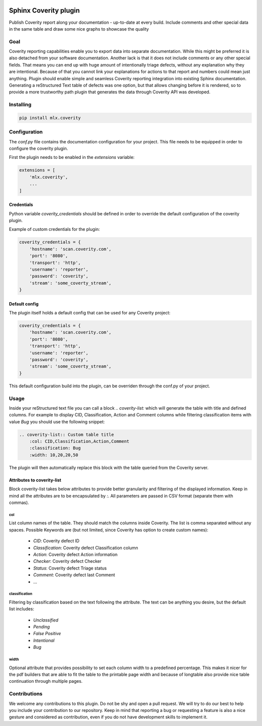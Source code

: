 .. image:: https://img.shields.io/badge/License-GPL%20v3-blue.svg
    :target: https://www.gnu.org/licenses/gpl-3.0
    :alt: GPL3 License

.. image:: https://badge.fury.io/py/mlx.coverity.svg
    :target: https://badge.fury.io/py/mlx.coverity
    :alt: Pypi packaged release

.. image:: https://travis-ci.org/melexis/sphinx-coverity-extension.svg?branch=master
    :target: https://travis-ci.org/melexis/sphinx-coverity-extension
    :alt: Build status

.. image:: https://img.shields.io/badge/Documentation-published-brightgreen.svg
    :target: https://melexis.github.io/sphinx-coverity-extension/
    :alt: Documentation

.. image:: https://codecov.io/gh/melexis/sphinx-coverity-extension/branch/master/graph/badge.svg
    :target: https://codecov.io/gh/melexis/sphinx-coverity-extension
    :alt: Code Coverage

.. image:: https://codeclimate.com/github/melexis/sphinx-coverity-extension/badges/gpa.svg
    :target: https://codeclimate.com/github/melexis/sphinx-coverity-extension
    :alt: Code Climate Status

.. image:: https://codeclimate.com/github/melexis/sphinx-coverity-extension/badges/issue_count.svg
    :target: https://codeclimate.com/github/melexis/sphinx-coverity-extension
    :alt: Issue Count

.. image:: https://requires.io/github/melexis/sphinx-coverity-extension/requirements.svg?branch=master
    :target: https://requires.io/github/melexis/sphinx-coverity-extension/requirements/?branch=master
    :alt: Requirements Status

.. image:: https://img.shields.io/badge/contributions-welcome-brightgreen.svg?style=flat
    :target: https://github.com/melexis/sphinx-coverity-extension/issues
    :alt: Contributions welcome

======================
Sphinx Coverity plugin
======================

Publish Coverity report along your documentation - up-to-date at every build. Include comments and other special data
in the same table and draw some nice graphs to showcase the quality

----
Goal
----

Coverity reporting capabilities enable you to export data into separate documentation. While this might be preferred
it is also detached from your software documentation. Another lack is that it does not include comments or any
other special fields. That means you can end up with huge amount of intentionally triage defects, without any
explanation why they are intentional. Because of that you cannot link your explanations for actions to that report and
numbers could mean just anything. Plugin should enable simple and seamless Coverity reporting integration into existing
Sphinx documentation. Generating a reStructured Text table of defects was one option, but that allows changing before
it is rendered, so to provide a more trustworthy path plugin that generates the data through Coverity API was
developed.


.. _coverity_installing:

----------
Installing
----------

.. code-block::

    pip install mlx.coverity

.. _coverity_config:

-------------
Configuration
-------------

The *conf.py* file contains the documentation configuration for your project. This file needs to be equipped in order
to configure the coverity plugin.

First the plugin needs to be enabled in the *extensions* variable:

.. code-block::

    extensions = [
        'mlx.coverity',
        ...
    ]

.. _coverity_credentials:

Credentials
===========

Python variable *coverity_credentials* should be defined in order to override the default configuration of the coverity plugin.

Example of custom credentials for the plugin:

.. code-block:: python

    coverity_credentials = {
        'hostname': 'scan.coverity.com',
        'port': '8080',
        'transport': 'http',
        'username': 'reporter',
        'password': 'coverity',
        'stream': 'some_coverty_stream',
    }


Default config
==============

The plugin itself holds a default config that can be used for any Coverity project:

.. code-block:: python

    coverity_credentials = {
        'hostname': 'scan.coverity.com',
        'port': '8080',
        'transport': 'http',
        'username': 'reporter',
        'password': 'coverity',
        'stream': 'some_coverty_stream',
    }

This default configuration build into the plugin, can be overriden through the conf.py of your project.


-----
Usage
-----

Inside your reStructured text file you can call a block `.. coverity-list:` which will generate the table
with title and defined columns. For example to display CID, Classification, Action and Comment columns while
filtering classification items with value `Bug` you should use the following snippet:

.. code-block:: python

    .. coverity-list:: Custom table title
        :col: CID,Classification,Action,Comment
        :classification: Bug
        :width: 10,20,20,50

The plugin will then automatically replace this block with the table queried from the Coverity server.


Attributes to coverity-list
===========================

Block coverity-list takes below attributes to provide better granularity and filtering of the displayed information.
Keep in mind all the attributes are to be encapsulated by `:`. All parameters are passed in CSV format (separate them
with commas).

col
---

List column names of the table. They should match the columns inside Coverity. The list is comma separated without
any spaces. Possible Keywords are (but not limited, since Coverity has option to create custom names):

    - `CID`: Coverity defect ID
    - `Classification`: Coverity defect Classification column
    - `Action`: Coverity defect Action information
    - `Checker`: Coverity defect Checker
    - `Status`: Coverity defect Triage status
    - `Comment`: Coverity defect last Comment
    - ...


classification
--------------

Filtering by classification based on the text following the attribute. The text can be anything you desire, but the
default list includes:

    - `Unclassified`
    - `Pending`
    - `False Positive`
    - `Intentional`
    - `Bug`

width
-----

Optional attribute that provides possibility to set each column width to a predefined percentage. This makes it nicer
for the pdf builders that are able to fit the table to the printable page width and because of longtable also provide
nice table continuation through multiple pages.


-------------
Contributions
-------------

We welcome any contributions to this plugin. Do not be shy and open a pull request. We will try to do our best to help
you include your contribution to our repository. Keep in mind that reporting a bug or requesting a feature is also a
nice gesture and considered as contribution, even if you do not have development skills to implement it.


